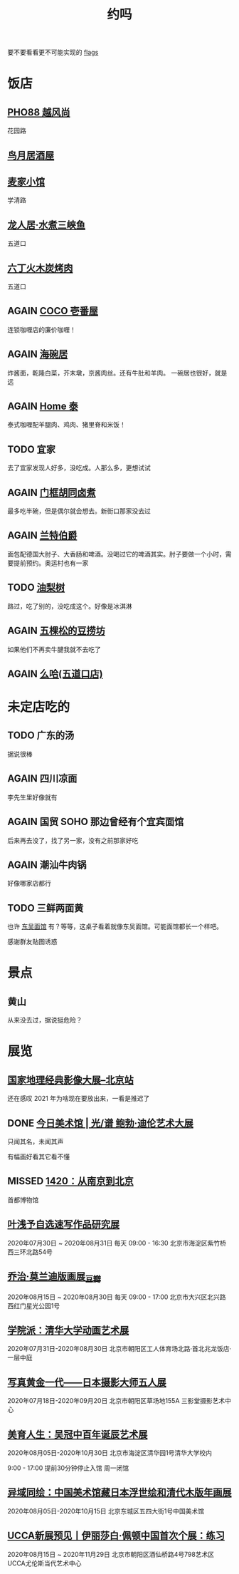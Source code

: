 #+TITLE: 约吗
#+TODO: TODO(t) DONE(d) AGAIN(a) NEVERMORE(n) MISSED(m)

要不要看看更不可能实现的 [[file:flags.org][flags]]

* 饭店

** [[http://www.dianping.com/shop/H7xwszcIySPeDUG7][PHO88 越风尚]]

花园路

** [[http://www.dianping.com/shop/972819836][鸟月居酒屋]]

[[file:food/鸟月.jpg]]

** [[http://www.dianping.com/shop/jV9YrvIWVlYi4a57][麦家小馆]]

学清路

[[file:food/麦家小馆.jpg]]

** [[http://www.dianping.com/shop/G3pvJZDiaSWXxLoq][龙人居·水煮三峡鱼]]

五道口

** [[http://www.dianping.com/shop/H8ZJFQsFJXhxrKuC][六丁火木炭烤肉]]

五道口

** AGAIN [[https://j.map.baidu.com/e7/FUF][COCO 壱番屋]]

连锁咖喱店的廉价咖喱！

** AGAIN [[http://www.dianping.com/shop/514779][海碗居]]

炸酱面，乾隆白菜，芥末墩，京酱肉丝。还有牛肚和羊肉。 一碗居也很好，就是远

** AGAIN [[http://www.dianping.com/shop/97989858][Home 泰]]

泰式咖喱配羊腿肉、鸡肉、猪里脊和米饭！

** TODO 宜家

去了宜家发现人好多，没吃成。人那么多，更想试试

** AGAIN [[http:/www.dianping.com/shop/5724122][门框胡同卤煮]]

最多吃半碗，但是偶尔就会想去。新街口那家没去过

** AGAIN [[http://www.dianping.com/shop/507663][兰特伯爵]]

面包配德国大肘子、大香肠和啤酒。没喝过它的啤酒其实。肘子要做一个小时，需要提前预约。奥运村也有一家

** TODO [[http://www.dianping.com/shop/k7kugq5madkKXZyF][油梨树]]

路过，吃了别的，没吃成这个。好像是冰淇淋

** AGAIN [[https://j.map.baidu.com/c0/FWt][五棵松的豆捞坊]]

如果他们不再卖牛腱我就不去吃了

** AGAIN [[http://www.dianping.com/shop/G7FhUtDWOX1tYGlS][么哈(五道口店)]]

[[file:food/mojar.jpg]]

* 未定店吃的

** TODO 广东的汤

据说很棒

** AGAIN 四川凉面

李先生里好像就有

** AGAIN 国贸 SOHO 那边曾经有个宜宾面馆

后来再去没了，找了另一家，没有之前那家好吃

** AGAIN 潮汕牛肉锅

好像哪家店都行

** TODO 三鲜两面黄

也许 [[http://www.dianping.com/shop/27399309][东吴面馆]] 有？等等，这桌子看着就像东吴面馆。可能面馆都长一个样吧。

[[file:food/三鲜两面黄.jpg]]

感谢群友贴图诱惑

* 景点

** 黄山

从来没去过，据说挺危险？

* 展览

** [[https://www.douban.com/event/33456369/][国家地理经典影像大展--北京站]]

还在感叹 2021 年为啥现在要放出来，一看是推迟了

** DONE [[https://www.douban.com/event/33422438/][今日美术馆 | 光/谱 鲍勃·迪伦艺术大展]]

只闻其名，未闻其声

有幅画好看其它看不懂

** MISSED [[https://www.douban.com/event/33523550/][1420：从南京到北京]]

首都博物馆

** [[https://www.douban.com/event/33600979/][叶浅予自选速写作品研究展]]

2020年07月30日 ~ 2020年08月31日 每天 09:00 - 16:30  北京市海淀区紫竹桥西三环北路54号

** [[https://www.douban.com/event/33626520/][乔治·莫兰迪版画展_豆瓣]]

2020年08月15日 ~ 2020年08月30日 每天 09:00 - 17:00 北京市大兴区北兴路西红门星光公园1号

** [[https://www.douban.com/event/33591719/][学院派：清华大学动画艺术展]]

2020年07月31日-2020年08月30日 北京市朝阳区工人体育场北路·首北兆龙饭店·一层中庭

** [[https://www.douban.com/event/33506011/][写真黄金一代——日本摄影大师五人展]]

2020年07月18日-2020年09月20日 北京市朝阳区草场地155A 三影堂摄影艺术中心

** [[https://www.douban.com/event/33601109/][美育人生：吴冠中百年诞辰艺术展]]

2020年08月05日-2020年10月30日 北京市海淀区清华园1号清华大学校内

9:00 - 17:00 提前30分钟停止入馆 周一闭馆

** [[https://www.douban.com/event/33602327/][异域同绘：中国美术馆藏日本浮世绘和清代木版年画展]]

2020年08月05日-2020年10月15日 北京东城区五四大街1号中国美术馆

** [[https://www.douban.com/event/33554459/][UCCA新展预见丨伊丽莎白·佩顿中国首次个展：练习]]

2020年08月15日 ~ 2020年11月29日 北京市朝阳区酒仙桥路4号798艺术区UCCA尤伦斯当代艺术中心
